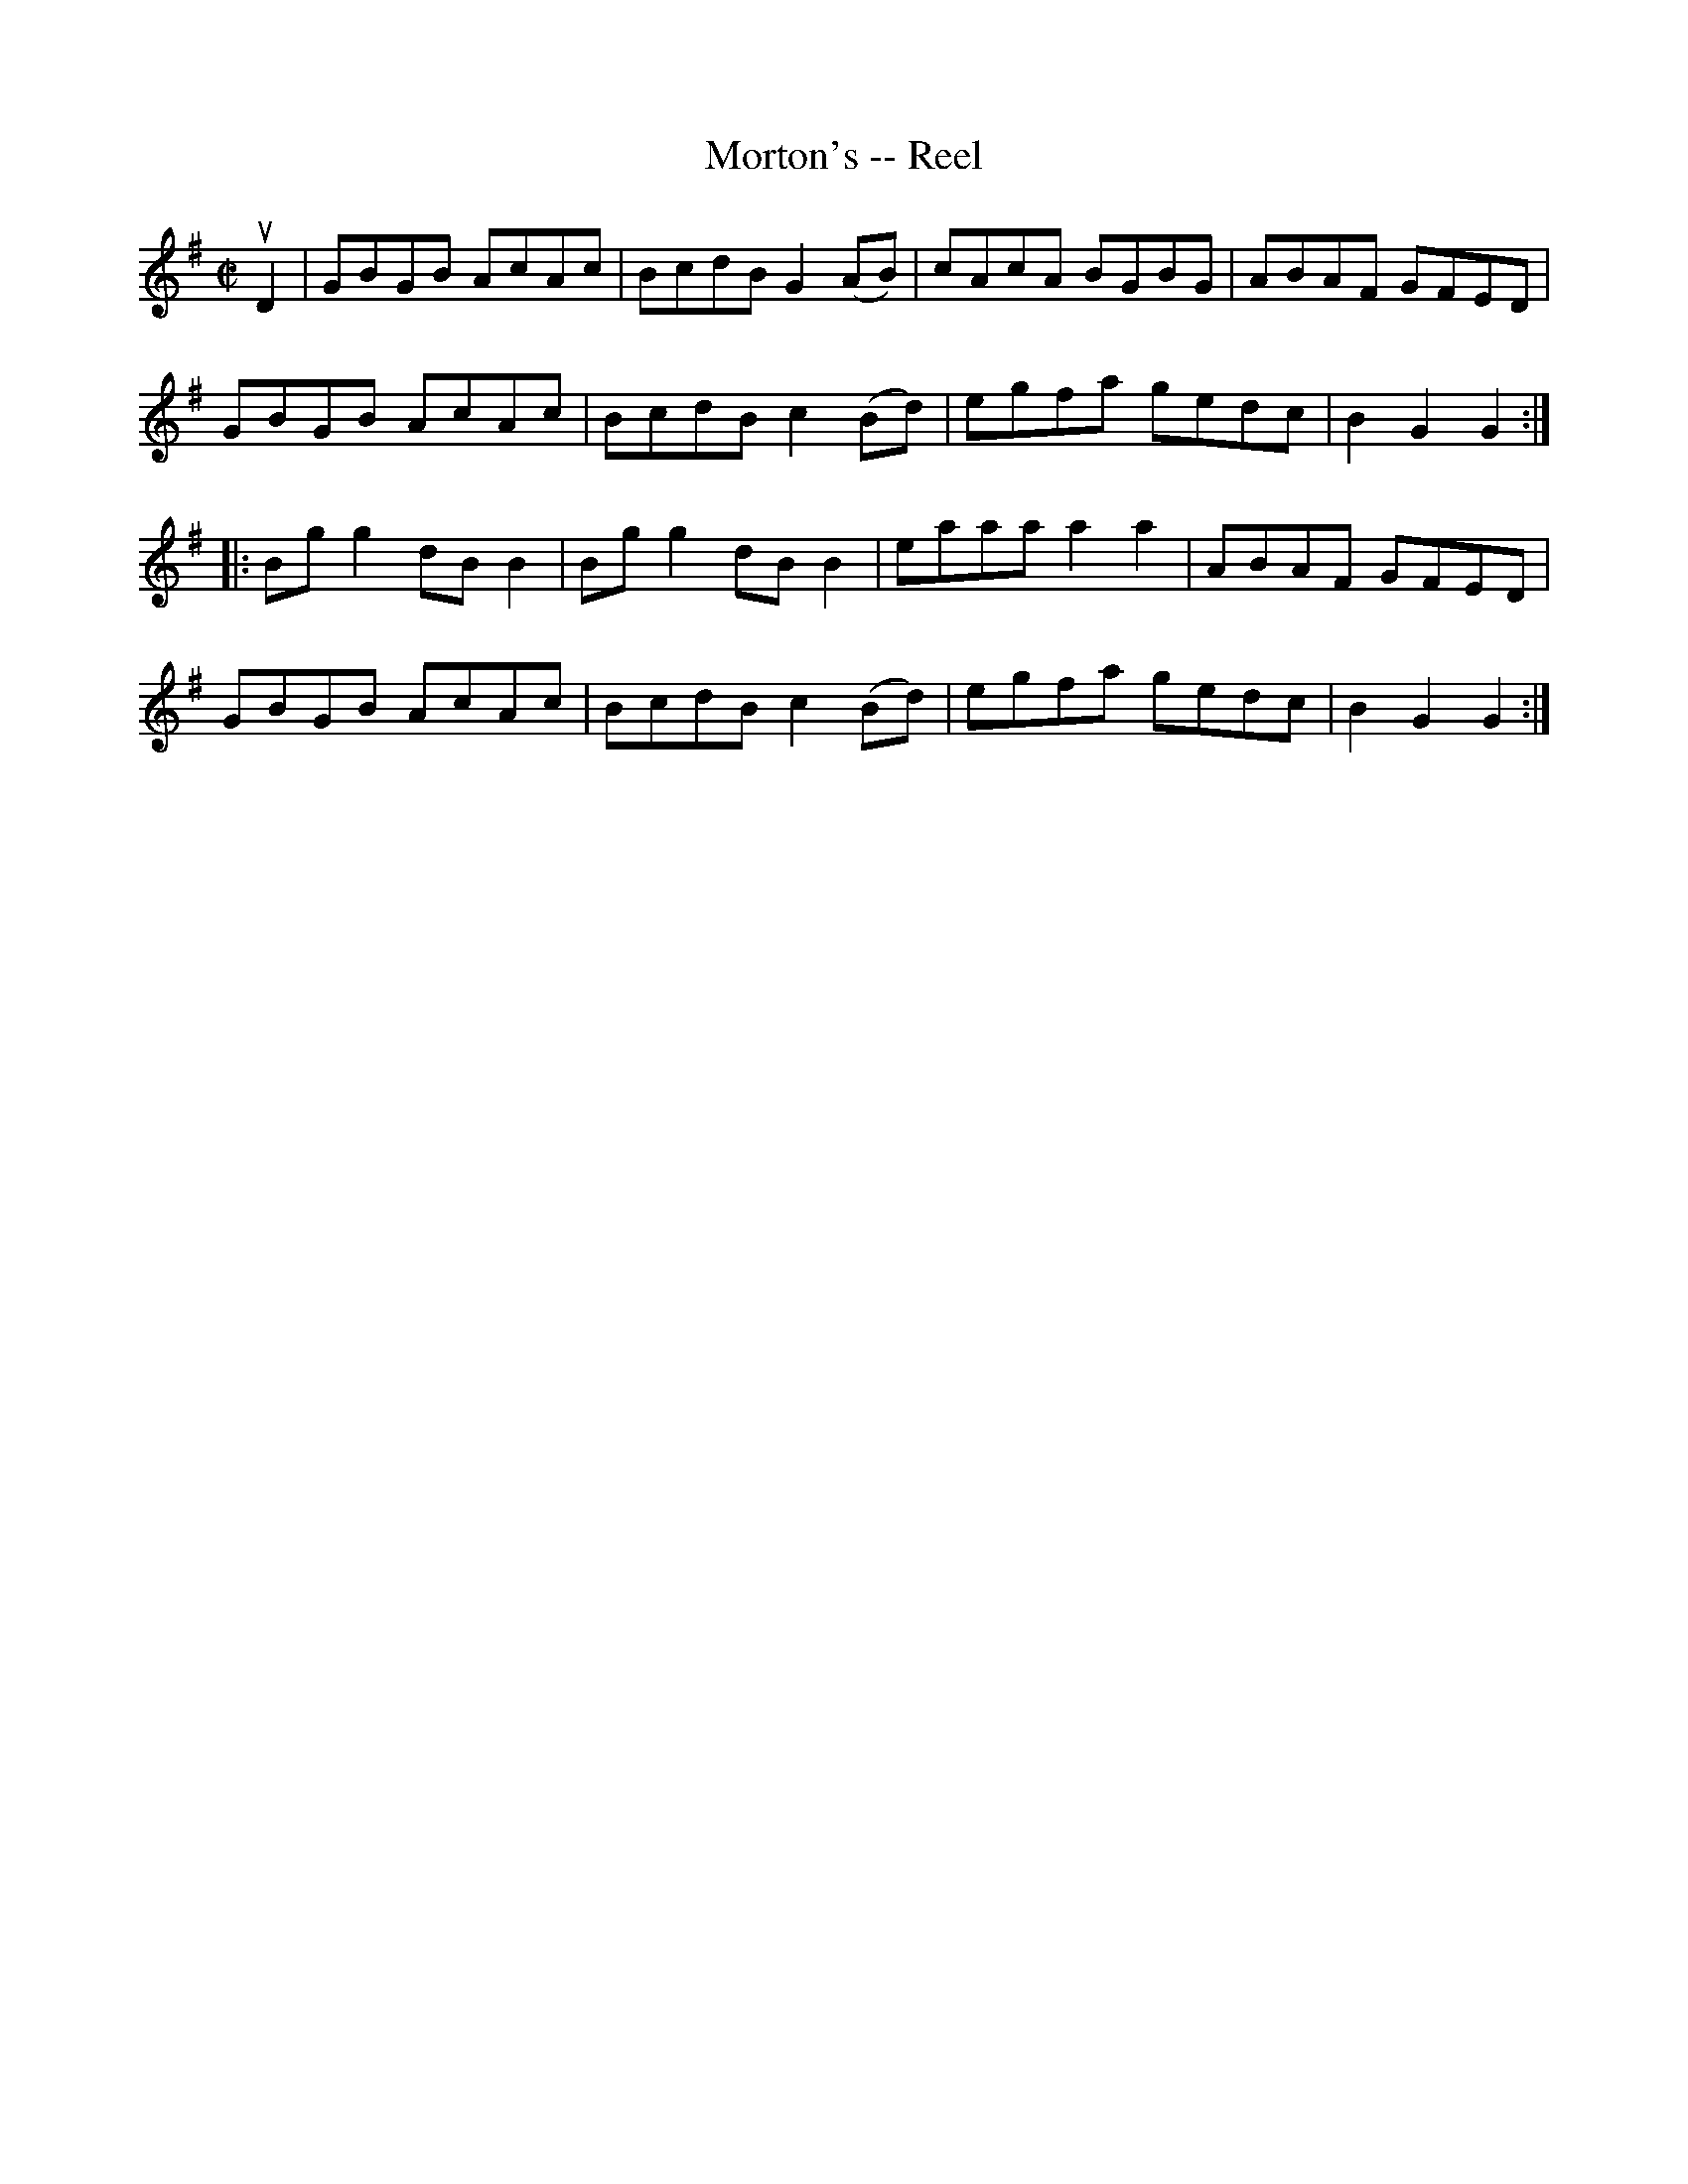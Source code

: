 X: 1
T:Morton's -- Reel
M:C|
L:1/8
R:reel
B:Ryan's Mammoth Collection
Z:Contributed by Ray Davies,  ray:davies99.freeserve.co.uk
K:G
uD2|GBGB AcAc|BcdB G2(AB)|cAcA BGBG|ABAF GFED|
GBGB AcAc|BcdB c2(Bd)|egfa gedc|B2 G2 G2::
Bgg2 dBB2|Bgg2 dBB2|eaaa a2 a2|ABAF GFED|
GBGB AcAc|BcdB c2(Bd)|egfa gedc|B2 G2 G2:|
